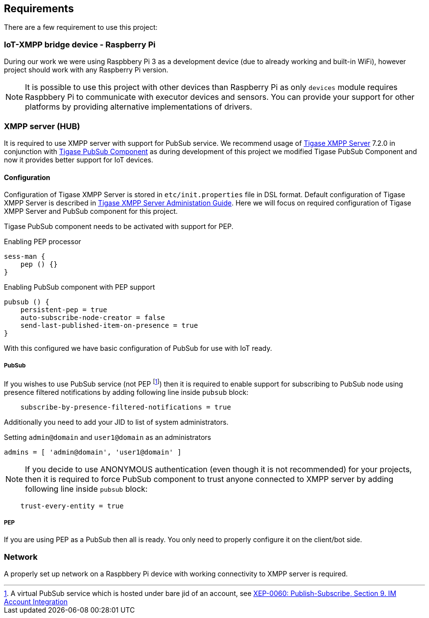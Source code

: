 
== Requirements

There are a few requirement to use this project:

=== IoT-XMPP bridge device - Raspberry Pi
During our work we were using Raspbbery Pi 3 as a development device (due to already working and built-in WiFi), however project should work with any Raspberry Pi version.

[NOTE]
It is possible to use this project with other devices than Raspberry Pi as only `devices` module requires Raspbbery Pi to communicate with executor devices and sensors.
You can provide your support for other platforms by providing alternative implementations of drivers.

=== XMPP server (HUB)
It is required to use XMPP server with support for PubSub service. We recommend usage of http://www.tigase.net/content/tigase-xmpp-server[Tigase XMPP Server] 7.2.0 in conjunction with http://www.tigase.net/content/tigase-pubsub[Tigase PubSub Component]
as during development of this project we modified Tigase PubSub Component and now it provides better support for IoT devices.

[[xmpp-server-configuration]]
==== Configuration
Configuration of Tigase XMPP Server is stored in `etc/init.properties` file in DSL format.
Default configuration of Tigase XMPP Server is described in http://docs.tigase.org/[Tigase XMPP Server Administation Guide].
Here we will focus on required configuration of Tigase XMPP Server and PubSub component for this project.

Tigase PubSub component needs to be activated with support for PEP.

.Enabling PEP processor
[source,dsl]
----
sess-man {
    pep () {}
}
----

.Enabling PubSub component with PEP support
[source,dsl]
----
pubsub () {
    persistent-pep = true
    auto-subscribe-node-creator = false
    send-last-published-item-on-presence = true
}
----

With this configured we have basic configuration of PubSub for use with IoT ready.

===== PubSub
If you wishes to use PubSub service (not PEP footnote:[A virtual PubSub service which is hosted under bare jid of an account, see http://www.xmpp.org/extensions/xep-0060.html#presence[XEP-0060: Publish-Subscribe, Section 9. IM Account Integration]])
then it is required to enable support for subscribing to PubSub node using presence filtered notifications by adding following line inside `pubsub` block:
[source,dsl]
----
    subscribe-by-presence-filtered-notifications = true
----

Additionally you need to add your JID to list of system administrators.

.Setting `admin@domain` and `user1@domain` as an administrators
[source,dsl]
----
admins = [ 'admin@domain', 'user1@domain' ]
----

NOTE: If you decide to use ANONYMOUS authentication (even though it is not recommended) for your projects, then it is required to force PubSub component to trust anyone connected to XMPP server by adding following line inside `pubsub` block:
[source,dsl]
----
    trust-every-entity = true
----


===== PEP
If you are using PEP as a PubSub then all is ready. You only need to properly configure it on the client/bot side.

=== Network
A properly set up network on a Raspbbery Pi device with working connectivity to XMPP server is required.
